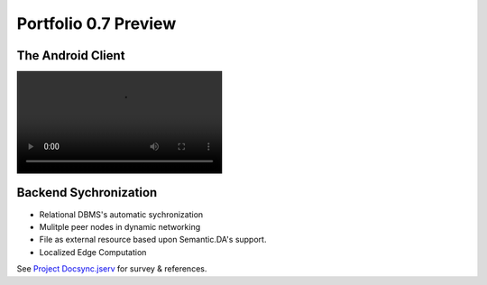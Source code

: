 Portfolio 0.7 Preview
=====================

The Android Client
------------------

.. image:: ../imgs/07-portfolio-android-0.5-preview.mp4
    :height: 13em

Backend Sychronization
----------------------

.. image:: ../imgs/07-portfolio-0.7-preview.gif
    :height: 10em

* Relational DBMS's automatic sychronization

* Mulitple peer nodes in dynamic networking

* File as external resource based upon Semantic.DA's support.

* Localized Edge Computation

See `Project Docsync.jserv <https://github.com/odys-z/semantic-jserv/tree/master/docsync.jserv>`_
for survey & references.

